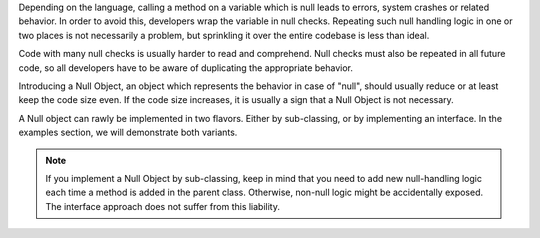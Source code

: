 Depending on the language, calling a method on a variable which is null leads to
errors, system crashes or related behavior. In order to avoid this, developers 
wrap the variable in null checks. Repeating such null handling logic in one or
two places is not necessarily a problem, but sprinkling it over the entire codebase
is less than ideal.

Code with many null checks is usually harder to read and comprehend. Null
checks must also be repeated in all future code, so all developers have to be 
aware of duplicating the appropriate behavior.

Introducing a Null Object, an object which represents the behavior in case of "null",
should usually reduce or at least keep the code size even. If the code size increases,
it is usually a sign that a Null Object is not necessary.

A Null object can rawly be implemented in two flavors. Either by sub-classing, or
by implementing an interface. In the examples section, we will demonstrate both
variants.

.. note ::
    If you implement a Null Object by sub-classing, keep in mind that you need to
    add new null-handling logic each time a method is added in the parent class.
    Otherwise, non-null logic might be accidentally exposed. The interface approach
    does not suffer from this liability.